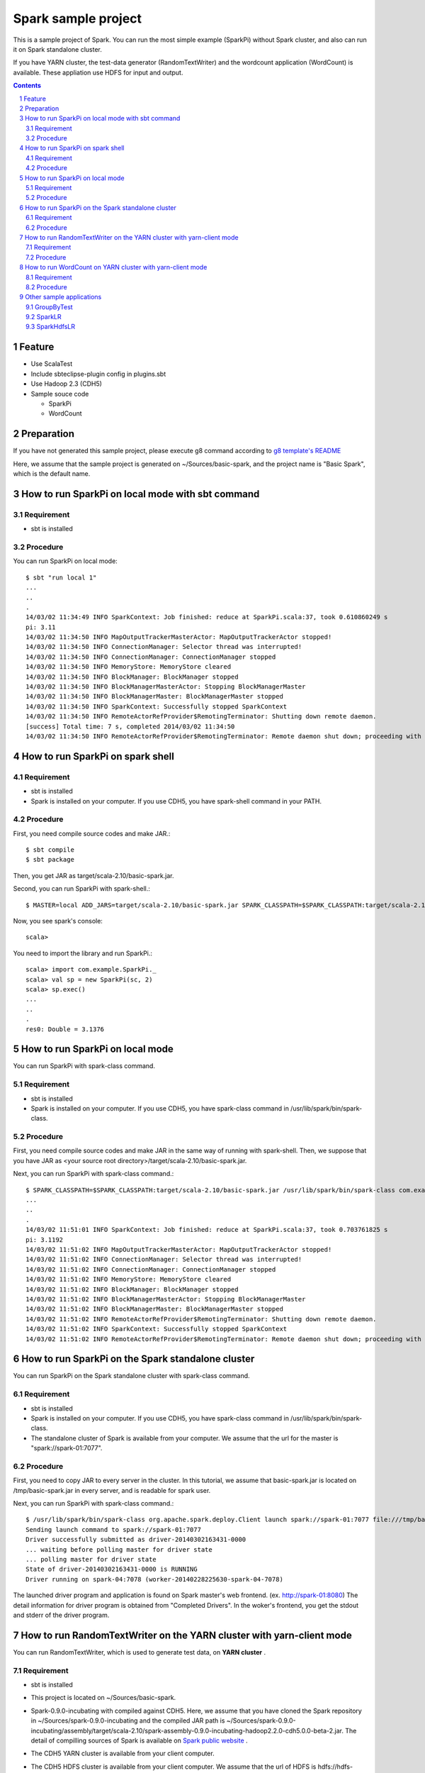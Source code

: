 **********************
Spark sample project
**********************
This is a sample project of Spark.
You can run the most simple example (SparkPi) without Spark cluster,
and also can run it on Spark standalone cluster.

If you have YARN cluster, the test-data generator (RandomTextWriter) and
the wordcount application (WordCount) is available.
These appliation use HDFS for input and output.

.. contents::
.. sectnum::

Feature
========
* Use ScalaTest
* Include sbteclipse-plugin config in plugins.sbt
* Use Hadoop 2.3 (CDH5)
* Sample souce code

  + SparkPi
  + WordCount

Preparation
===========
If you have not generated this sample project,
please execute g8 command according to `g8 template's README <https://github.com/nttdata-oss/basic-spark-project.g8/blob/master/README.rst>`_

Here, we assume that the sample project is generated on ~/Sources/basic-spark,
and the project name is "Basic Spark", which is the default name.

 
How to run SparkPi on local mode with sbt command
=================================================

Requirement
-----------
* sbt is installed

Procedure
---------
You can run SparkPi on local mode::

 $ sbt "run local 1"
 ...
 ..
 .
 14/03/02 11:34:49 INFO SparkContext: Job finished: reduce at SparkPi.scala:37, took 0.610860249 s
 pi: 3.11
 14/03/02 11:34:50 INFO MapOutputTrackerMasterActor: MapOutputTrackerActor stopped!
 14/03/02 11:34:50 INFO ConnectionManager: Selector thread was interrupted!
 14/03/02 11:34:50 INFO ConnectionManager: ConnectionManager stopped
 14/03/02 11:34:50 INFO MemoryStore: MemoryStore cleared
 14/03/02 11:34:50 INFO BlockManager: BlockManager stopped
 14/03/02 11:34:50 INFO BlockManagerMasterActor: Stopping BlockManagerMaster
 14/03/02 11:34:50 INFO BlockManagerMaster: BlockManagerMaster stopped
 14/03/02 11:34:50 INFO SparkContext: Successfully stopped SparkContext
 14/03/02 11:34:50 INFO RemoteActorRefProvider$RemotingTerminator: Shutting down remote daemon.
 [success] Total time: 7 s, completed 2014/03/02 11:34:50
 14/03/02 11:34:50 INFO RemoteActorRefProvider$RemotingTerminator: Remote daemon shut down; proceeding with flushing remote transports.

How to run SparkPi on spark shell
=================================

Requirement
-----------
* sbt is installed
* Spark is installed on your computer.
  If you use CDH5, you have spark-shell command
  in your PATH.

Procedure
---------
First, you need compile source codes
and make JAR.::

 $ sbt compile
 $ sbt package

Then, you get JAR as target/scala-2.10/basic-spark.jar.

Second, you can run SparkPi with spark-shell.::

 $ MASTER=local ADD_JARS=target/scala-2.10/basic-spark.jar SPARK_CLASSPATH=$SPARK_CLASSPATH:target/scala-2.10/basic-spark.jar spark-shell

Now, you see spark's console::

 scala>

You need to import the library and run SparkPi.::

 scala> import com.example.SparkPi._
 scala> val sp = new SparkPi(sc, 2)
 scala> sp.exec()
 ...
 ..
 .
 res0: Double = 3.1376

How to run SparkPi on local mode
================================
You can run SparkPi with spark-class command.

Requirement
-----------
* sbt is installed
* Spark is installed on your computer.
  If you use CDH5, you have spark-class command
  in /usr/lib/spark/bin/spark-class.

Procedure
---------
First, you need compile source codes
and make JAR in the same way of running with spark-shell.
Then, we suppose that you have JAR as <your source root directory>/target/scala-2.10/basic-spark.jar.

Next, you can run SparkPi with spark-class command.::

 $ SPARK_CLASSPATH=$SPARK_CLASSPATH:target/scala-2.10/basic-spark.jar /usr/lib/spark/bin/spark-class com.example.SparkPi local
 ...
 ..
 .
 14/03/02 11:51:01 INFO SparkContext: Job finished: reduce at SparkPi.scala:37, took 0.703761825 s
 pi: 3.1192
 14/03/02 11:51:02 INFO MapOutputTrackerMasterActor: MapOutputTrackerActor stopped!
 14/03/02 11:51:02 INFO ConnectionManager: Selector thread was interrupted!
 14/03/02 11:51:02 INFO ConnectionManager: ConnectionManager stopped
 14/03/02 11:51:02 INFO MemoryStore: MemoryStore cleared
 14/03/02 11:51:02 INFO BlockManager: BlockManager stopped
 14/03/02 11:51:02 INFO BlockManagerMasterActor: Stopping BlockManagerMaster
 14/03/02 11:51:02 INFO BlockManagerMaster: BlockManagerMaster stopped
 14/03/02 11:51:02 INFO RemoteActorRefProvider$RemotingTerminator: Shutting down remote daemon.
 14/03/02 11:51:02 INFO SparkContext: Successfully stopped SparkContext
 14/03/02 11:51:02 INFO RemoteActorRefProvider$RemotingTerminator: Remote daemon shut down; proceeding with flushing remote transports.

How to run SparkPi on the Spark standalone cluster
==================================================
You can run SparkPi on the Spark standalone cluster with spark-class command.

Requirement
-----------
* sbt is installed
* Spark is installed on your computer.
  If you use CDH5, you have spark-class command
  in /usr/lib/spark/bin/spark-class.
* The standalone cluster of Spark is available from your computer.
  We assume that the url for the master is "spark://spark-01:7077".

Procedure
---------
First, you need to copy JAR to every server in the cluster.
In this tutorial, we assume that basic-spark.jar is located on /tmp/basic-spark.jar in every server,
and is readable for spark user.

Next, you can run SparkPi with spark-class command.::

 $ /usr/lib/spark/bin/spark-class org.apache.spark.deploy.Client launch spark://spark-01:7077 file:///tmp/basic-spark.jar com.example.SparkPi spark://spark-01:7077 10
 Sending launch command to spark://spark-01:7077
 Driver successfully submitted as driver-20140302163431-0000
 ... waiting before polling master for driver state
 ... polling master for driver state
 State of driver-20140302163431-0000 is RUNNING
 Driver running on spark-04:7078 (worker-20140228225630-spark-04-7078)

The launched driver program and application is found on Spark master's web frontend.
(ex. http://spark-01:8080)
The detail information for driver program is obtained from "Completed Drivers".
In the woker's frontend, you get the stdout and stderr of the driver program.

How to run RandomTextWriter on the YARN cluster with yarn-client mode
=====================================================================
You can run RandomTextWriter, which is used to generate test data, on **YARN cluster** .

Requirement
-----------
* sbt is installed
* This project is located on ~/Sources/basic-spark.
* Spark-0.9.0-incubating with compiled against CDH5.
  Here, we assume that you have cloned the Spark repository in ~/Sources/spark-0.9.0-incubating
  and the compiled JAR path is ~/Sources/spark-0.9.0-incubating/assembly/target/scala-2.10/spark-assembly-0.9.0-incubating-hadoop2.2.0-cdh5.0.0-beta-2.jar.
  The detail of compilling sources of Spark is available on `Spark public website <http://spark.apache.org/docs/latest/running-on-yarn.html>`_ .
* The CDH5 YARN cluster is available from your client computer.
* The CDH5 HDFS cluster is available from your client computer.
  We assume that the url of HDFS is hdfs://hdfs-namenode:8020/
* Hadoop configuration file is located on /etc/hadoop/conf.
* You have the spark-env.sh in ~/Sources/spark-0.9.0-incubating/conf/spark-env.sh.
  The following is the content.::

   export SPARK_USER=${USER}
   export HADOOP_CONF_DIR=/etc/hadoop/conf
   export SPARK_JAR=./assembly/target/scala-2.10/spark-assembly-0.9.0-incubating-hadoop2.2.0-cdh5.0.0-beta-2.jar

* The application JAR compiled by "sbt assembly" is located on target/scala-2.10/basic-spark.jar
  
Procedure
---------
RandomTextWriter generates test-data, which is consists of key-value recode delited by *tab* .
The key and value is the sequence of some words which is randomly selected from the list of 1000 words.

Example::

 scapuloradial circumzenithal corbel eer hemimelus divinator <<tab>> nativeness reconciliable pneumonalgia Joachimite Dadaism

You can run RandomTextWriter by the following command::

 $ SPARK_CLASSPATH=$CLASSPATH:~/Sources/basic-spark/target/scala-2.10/basic-spark.jar SPARK_YARN_APP_JAR=~/Sources/basic-spark/target/scala-2.10/basic-spark.jar ./bin/spark-class com.example.RandomTextWriter yarn-client hdfs://hdfs-namenode:8020/user/<your user name>/sampledata -b 10 -n 2

The option "-b" specifies the size of data per node [MByte] and the option "-n" specifies the number of node to generate sample data.
If you have "-b 10" and "-n 2", 20 mega btytes of data is produced.

This command generates the sample data on /user/<your user name>/sampledata on HDFS.

How to run WordCount on YARN cluster with yarn-client mode
==========================================================
You can run WordCount, which computes the number of words in the input text file which is the key-value of string.
The input file is generated by RanddomTextWriter above.

Requirement
-----------
* sbt is installed
* This project is located on ~/Sources/basic-spark.
* Spark-0.9.0-incubating with compiled against CDH5.
  Here, we assume that you have cloned the Spark repository in ~/Sources/spark-0.9.0-incubating
  and the compiled JAR path is ~/Sources/spark-0.9.0-incubating/assembly/target/scala-2.10/spark-assembly-0.9.0-incubating-hadoop2.2.0-cdh5.0.0-beta-2.jar.
  The detail of compilling sources of Spark is available on `Spark public website <http://spark.apache.org/docs/latest/running-on-yarn.html>`_ .
* The CDH5 YARN cluster is available from your client computer.
* The CDH5 HDFS cluster is available from your client computer.
  We assume that the url of HDFS is hdfs://hdfs-namenode:8020/
* Hadoop configuration file is located on /etc/hadoop/conf.
* You have the spark-env.sh in ~/Sources/spark-0.9.0-incubating/conf/spark-env.sh.
  The following is the content.::

   export SPARK_USER=${USER}
   export HADOOP_CONF_DIR=/etc/hadoop/conf
   export SPARK_JAR=./assembly/target/scala-2.10/spark-assembly-0.9.0-incubating-hadoop2.2.0-cdh5.0.0-beta-2.jar

* The application JAR compiled by "sbt assembly" is located on target/scala-2.10/basic-spark.jar
* The input file have been generated by RandomTextWriter explained in the above section.
  The path on HDFS is /user/<your user name>/sampledata

Procedure
---------
WordCount computes the number of words in the input file.
The input file's format is explained in the above section "How to run RandomTextWriter on the YARN cluster with yarn-client mode".

You can run WordCount by the following command::

 $ SPARK_CLASSPATH=$CLASSPATH:~/Sources/basic-spark/target/scala-2.10/basic-spark.jar SPARK_YARN_APP_JAR=~/Sources/basic-spark/target/scala-2.10/basic-spark.jar ./bin/spark-class com.example.WordCount yarn-client hdfs://hdfs-namenode:8020/user/vagrant/sampledata hdfs://hdfs-namenode:8020/user/vagrant/wordcount

Example of the console log::

 14/03/24 11:34:04 INFO Slf4jLogger: Slf4jLogger started
 14/03/24 11:34:04 INFO Remoting: Starting remoting
 14/03/24 11:34:04 INFO Remoting: Remoting started; listening on addresses :[akka.tcp://spark@yarn-client:52528]
 ...
 ..
 .
 14/03/24 11:35:49 INFO DAGScheduler: Stage 2 (count at WordCount.scala:85) finished in 0.062 s
 14/03/24 11:35:49 INFO SparkContext: Job finished: count at WordCount.scala:85, took 0.082445238 s
 The number of kinds of words: 1000
 14/03/24 11:35:49 INFO YarnClientSchedulerBackend: Shutting down all executors
 14/03/24 11:35:49 INFO YarnClientSchedulerBackend: Asking each executor to shut down
 14/03/24 11:35:49 INFO YarnClientSchedulerBackend: Stoped
 ...
 ..
 .

Example of the result::

 $ hdfs dfs -text wordcount/part-00000 |head
 (benzothiofuran,1796)
 (sviatonosite,1703)
 (tum,1812)
 (pachydermatoid,1784)
 (isopelletierin,1751)
 (infestation,1680)
 (bozal,1758)
 (Prosobranchiata,1707)
 (cresylite,1789)

Other sample applications
==========================

GroupByTest
-----------
This is a sample to measure performace about shuffling data among workers.
You can get help messages by executing with no argument.::

 $ SPARK_YARN_APP_JAR=~/Sources/basic-spark/target/scala-2.10/basic-spark.jar SPARK_CLASSPATH=$CLASSPATH:$SPARK_YARN_APP_JAR ./bin/spark-class com.example.GroupByTest

It is possible to use spark-shell as well as yarn-client mode.
When you run application in spark-shell, you first should import classes.

eg::

 $ MASTER=yarn-client SPARK_YARN_APP_JAR=~/Sources/basic-spark/target/scala-2.10/basic-spark.jar SPARK_CLASSPATH=$CLASSPATH:$SPARK_YARN_APP_JAR ./bin/spark-shell
 scala> import com.example._

Next, you should create an instance of GroupByTest class.

eg::

 scala> val groupByTest = new GroupByTest(sc, 2, 2, 2 ,2)
 
Please see source code for the detail information about arguments.

SparkLR
-------
This is a sample to measure performance about iterative computing.
You can get help messages by executing with no argument.::

 $ SPARK_YARN_APP_JAR=~/Sources/basic-spark/target/scala-2.10/basic-spark.jar SPARK_CLASSPATH=$CLASSPATH:$SPARK_YARN_APP_JAR ./bin/spark-class com.example.SparkLR

It is possible to use spark-shell as well as yarn-client mode.
When you run application in spark-shell, you first should import classes.

eg::

 $ MASTER=yarn-client SPARK_YARN_APP_JAR=~/Sources/basic-spark/target/scala-2.10/basic-spark.jar SPARK_CLASSPATH=$CLASSPATH:$SPARK_YARN_APP_JAR ./bin/spark-shell
 scala> import com.example._

Next, you should create an instance of GroupByTest class.

eg::

 scala> val sparkLR = new SparkLR(sc, 2, 2, 2, 2)

Please see source code for the detail information about arguments.

SparkHdfsLR
------------
This is a sample to measure performance about iterative computing.
The difference from SparkLR is usage of HDFS.
SparkHdfsLR reads data on HDFS as input.

You can get help messages by executing with no argument.::

 $ SPARK_YARN_APP_JAR=~/Sources/basic-spark/target/scala-2.10/basic-spark.jar SPARK_CLASSPATH=$CLASSPATH:$SPARK_YARN_APP_JAR ./bin/spark-class com.example.SparkHdfsLR

SparkLRTestDataGenerator generates test data for SparkHdfsLR.

eg::

 $ SPARK_YARN_APP_JAR=~/Sources/basic-spark/target/scala-2.10/basic-spark.jar SPARK_CLASSPATH=$CLASSPATH:$SPARK_YARN_APP_JAR ./bin/spark-class com.example.SparkLRTestDataGenerator yarn-client hdfs://hdfs-namenode:8020/user/<your user name>/lr_sampledata

You can get help messages by executing with no argument.::

 $ SPARK_YARN_APP_JAR=~/Sources/basic-spark/target/scala-2.10/basic-spark.jar SPARK_CLASSPATH=$CLASSPATH:$SPARK_YARN_APP_JAR ./bin/spark-class com.example.SparkLRTestDataGenerator 

It is possible to use spark-shell as well as yarn-client mode.
When you run application in spark-shell, you first should import classes.

eg::

 $ MASTER=yarn-client SPARK_YARN_APP_JAR=~/Sources/basic-spark/target/scala-2.10/basic-spark.jar SPARK_CLASSPATH=$CLASSPATH:$SPARK_YARN_APP_JAR ./bin/spark-shell
 scala> import com.example._

Next, you should create an instance of GroupByTest class.

eg::

 scala> val sparkHdfsLR = new SparkHdfsLR(sc, "hdfs://hdfs-namenode:8020/user/vagrant/lr_sampledata", 10. 10)
 scala> sparkHdfsLR.w
 res1: org.apache.spark.util.Vector = (5.117742259650424, 1.7021266161784327, 10.715021270892846, 7.721745776357943, 5.642877018294815, 5.7831032944263, 9.347958924207019, 13.396906063506469, 6.452169114742098, 4.29435059772309)

Please see source code for the detail information about arguments.

.. vim: ft=rst tw=0
